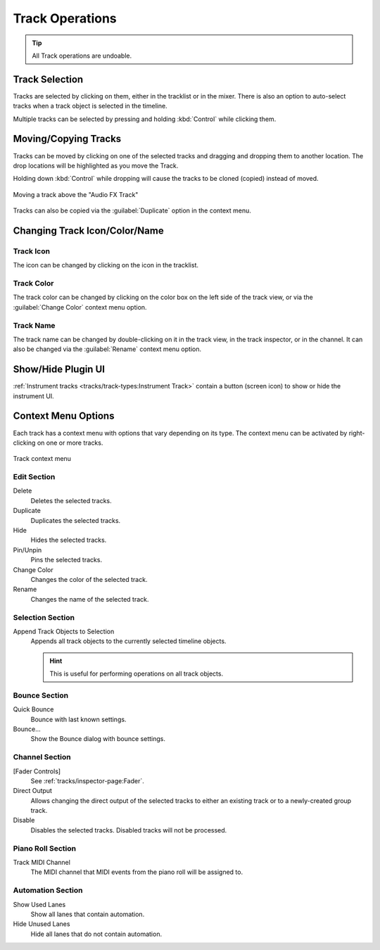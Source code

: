 .. SPDX-FileCopyrightText: © 2019 Alexandros Theodotou <alex@zrythm.org>
   SPDX-License-Identifier: GFDL-1.3-invariants-or-later
.. This is part of the Zrythm Manual.
   See the file index.rst for copying conditions.

.. _track-operations:

Track Operations
================

.. tip:: All Track operations are undoable.

Track Selection
---------------

Tracks are selected by clicking on them, either in the tracklist or in the mixer.
There is also an option to auto-select tracks when a track object is selected in the timeline.

.. todo:: Explain this option.

Multiple tracks can be selected by pressing and holding :kbd:`Control` while clicking them.

Moving/Copying Tracks
---------------------
Tracks can be moved by clicking on one of the selected tracks and dragging and dropping them to another location.
The drop locations will be highlighted as you move the Track.

Holding down :kbd:`Control` while dropping will cause the tracks to be
cloned (copied) instead of moved.

.. figure:: /_static/img/moving-tracks.png
   :align: center

   Moving a track above the "Audio FX Track"

Tracks can also be copied via the :guilabel:`Duplicate` option in the context menu.

Changing Track Icon/Color/Name
------------------------------

Track Icon
~~~~~~~~~~

The icon can be changed by clicking on the icon in the tracklist.

Track Color
~~~~~~~~~~~

The track color can be changed by clicking on the color box on the left side of the track view, or via the :guilabel:`Change Color` context menu option.

Track Name
~~~~~~~~~~

The track name can be changed by double-clicking on it in the track view, in the track inspector, or in the channel.
It can also be changed via the :guilabel:`Rename` context menu option.

Show/Hide Plugin UI
-------------------

:ref:`Instrument tracks <tracks/track-types:Instrument Track>` contain a button (screen icon) to show or hide the instrument UI.

.. Lock
    Prevent any edits on the track while locked.

  Freeze
    Bounce the track to an audio file internally and
    prevent edits while frozen. This is intended to
    reduce :term:`DSP` load on DSP-hungry tracks.

Context Menu Options
--------------------

Each track has a context menu with options that vary depending on its type. The context menu can be activated by right-clicking on one or more tracks.

.. figure:: /_static/img/track-context-menu.png
   :align: center

   Track context menu

Edit Section
~~~~~~~~~~~~

Delete
  Deletes the selected tracks.
Duplicate
  Duplicates the selected tracks.
Hide
  Hides the selected tracks.

  .. seealso:: See :ref:`tracks/track-visibility-filtering:Track Visibility and Filtering` for more information about track visibility.

Pin/Unpin
  Pins the selected tracks.

  .. seealso:: See :ref:`editing/timeline/overview:Tracklist` for details.

Change Color
  Changes the color of the selected track.
Rename
  Changes the name of the selected track.

Selection Section
~~~~~~~~~~~~~~~~~

Append Track Objects to Selection
  Appends all track objects to the currently selected timeline objects.

  .. hint:: This is useful for performing operations on all track objects.

Bounce Section
~~~~~~~~~~~~~~

Quick Bounce
  Bounce with last known settings.
Bounce...
  Show the Bounce dialog with bounce settings.

Channel Section
~~~~~~~~~~~~~~~

[Fader Controls]
  See :ref:`tracks/inspector-page:Fader`.
Direct Output
  Allows changing the direct output of the selected tracks to either an existing track or to a newly-created group track.
Disable
  Disables the selected tracks. Disabled tracks will not be processed.

Piano Roll Section
~~~~~~~~~~~~~~~~~~

Track MIDI Channel
  The MIDI channel that MIDI events from the piano roll will be assigned to.

Automation Section
~~~~~~~~~~~~~~~~~~

Show Used Lanes
  Show all lanes that contain automation.
Hide Unused Lanes
  Hide all lanes that do not contain automation.
